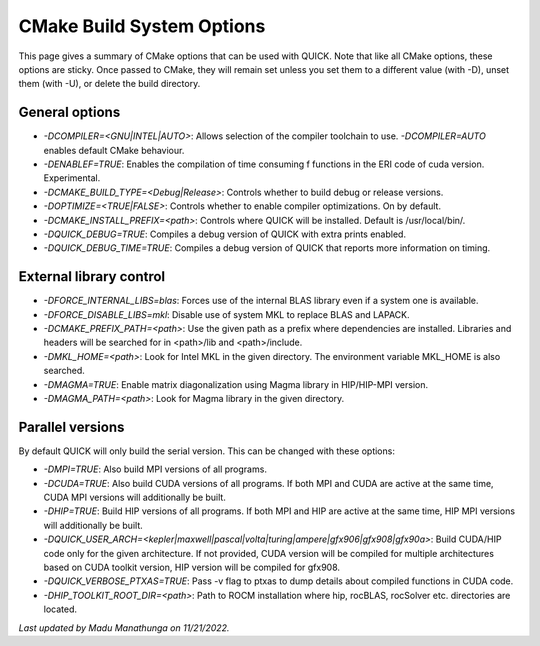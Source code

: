 CMake Build System Options
^^^^^^^^^^^^^^^^^^^^^^^^^^

This page gives a summary of CMake options that can be used with QUICK. Note that like all CMake options, these options are sticky. Once passed to CMake, they will remain set unless you set them to a different value (with -D), unset them (with -U), or delete the build directory.

General options
***************

• *-DCOMPILER=<GNU|INTEL|AUTO>*: Allows selection of the compiler toolchain to use. *-DCOMPILER=AUTO* enables default CMake behaviour. 
• *-DENABLEF=TRUE*: Enables the compilation of time consuming f functions in the ERI code of cuda version. Experimental.
• *-DCMAKE_BUILD_TYPE=<Debug|Release>*: Controls whether to build debug or release versions.
• *-DOPTIMIZE=<TRUE|FALSE>*: Controls whether to enable compiler optimizations. On by default.
• *-DCMAKE_INSTALL_PREFIX=<path>*: Controls where QUICK will be installed. Default is /usr/local/bin/. 
• *-DQUICK_DEBUG=TRUE*: Compiles a debug version of QUICK with extra prints enabled.
• *-DQUICK_DEBUG_TIME=TRUE*: Compiles a debug version of QUICK that reports more information on timing.

External library control
************************

• *-DFORCE_INTERNAL_LIBS=blas*: Forces use of the internal BLAS library even if a system one is available.
• *-DFORCE_DISABLE_LIBS=mkl*: Disable use of system MKL to replace BLAS and LAPACK.
• *-DCMAKE_PREFIX_PATH=<path>*: Use the given path as a prefix where dependencies are installed. Libraries and headers will be searched for in <path>/lib and <path>/include.
• *-DMKL_HOME=<path>*: Look for Intel MKL in the given directory. The environment variable MKL_HOME is also searched.
• *-DMAGMA=TRUE*: Enable matrix diagonalization using Magma library in HIP/HIP-MPI version. 
• *-DMAGMA_PATH=<path>*: Look for Magma library in the given directory. 

Parallel versions
*****************

By default QUICK will only build the serial version. This can be changed with these options:

• *-DMPI=TRUE*: Also build MPI versions of all programs.
• *-DCUDA=TRUE*: Also build CUDA versions of all programs. If both MPI and CUDA are active at the same time, CUDA MPI versions will additionally be built.
• *-DHIP=TRUE*: Build HIP versions of all programs. If both MPI and HIP are active at the same time, HIP MPI versions will additionally be built.
• *-DQUICK_USER_ARCH=<kepler|maxwell|pascal|volta|turing|ampere|gfx906|gfx908|gfx90a>*: Build CUDA/HIP code only for the given architecture. If not provided, CUDA version will be compiled for multiple architectures based on CUDA toolkit version, HIP version will be compiled for gfx908. 
• *-DQUICK_VERBOSE_PTXAS=TRUE*:  Pass -v flag to ptxas to dump details about compiled functions in CUDA code.
• *-DHIP_TOOLKIT_ROOT_DIR=<path>*: Path to ROCM installation where hip, rocBLAS, rocSolver etc. directories are located. 

*Last updated by Madu Manathunga on 11/21/2022.*
